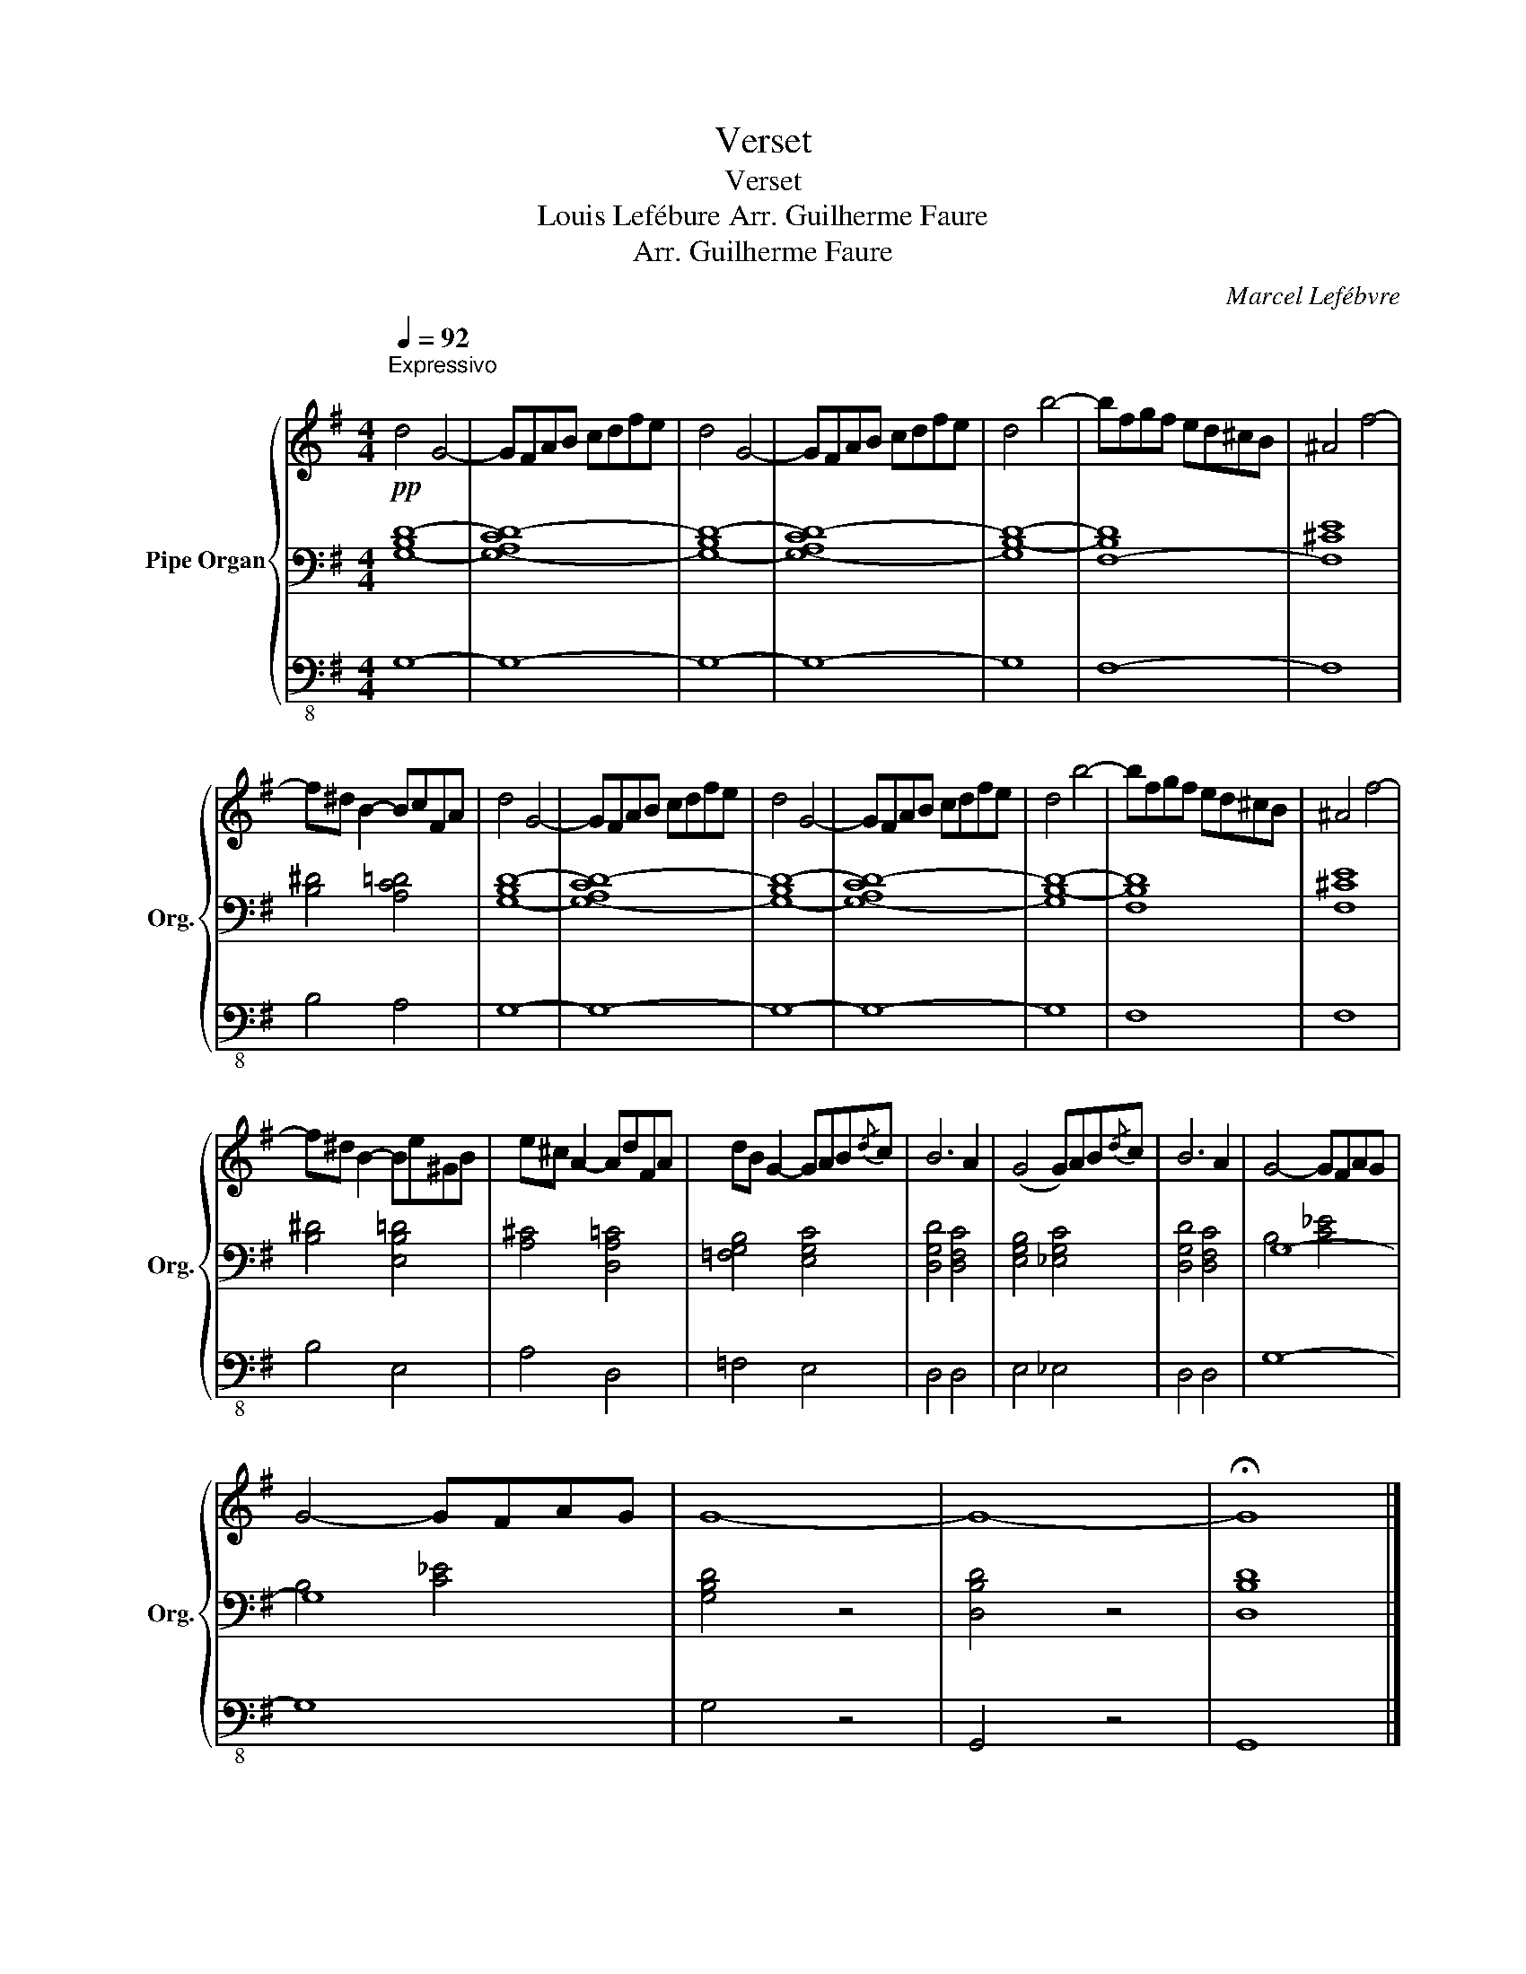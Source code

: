 X:1
T:Verset
T:Verset
T:Louis Lefébure Arr. Guilherme Faure 
T:Arr. Guilherme Faure
C:Marcel Lefébvre
Z:Arr. Guilherme Faure
%%score { 1 | ( 2 4 ) | 3 }
L:1/8
Q:1/4=92
M:4/4
K:G
V:1 treble nm="Pipe Organ" snm="Org."
V:2 bass 
V:4 bass 
V:3 bass-8 
V:1
!pp!"^Expressivo\n" d4 G4- | GFAB cdfe | d4 G4- | GFAB cdfe | d4 b4- | bfgf ed^cB | ^A4 f4- | %7
 f^d B2- BcFA | d4 G4- | GFAB cdfe | d4 G4- | GFAB cdfe | d4 b4- | bfgf ed^cB | ^A4 f4- | %15
 f^d B2- Be^GB | e^c A2- AdFA | dB G2- GAB{/d}c | B6 A2 | (G4 G)AB{/d}c | B6 A2 | G4- GFAG | %22
 G4- GFAG | G8- | G8- | !fermata!G8 |] %26
V:2
 [G,-B,D-]8 | [G,-A,CD-]8 | [G,-B,D-]8 | [G,-A,CD-]8 | [G,B,-D-]8 | [F,-B,D]8 | [F,^CE]8 | %7
 [B,^D]4 [A,C=D]4 | [G,-B,D-]8 | [G,-A,CD-]8 | [G,-B,D-]8 | [G,-A,CD-]8 | [G,B,-D-]8 | [F,B,D]8 | %14
 [F,^CE]8 | [B,^D]4 [E,B,=D]4 | [A,^C]4 [D,A,=C]4 | [=F,G,B,]4 [E,G,C]4 | [D,G,D]4 [D,F,C]4 | %19
 [E,G,B,]4 [_E,G,C]4 | [D,G,D]4 [D,F,C]4 | G,8- | G,8 | [G,B,D]4 z4 | [D,B,D]4 z4 | [D,B,D]8 |] %26
V:3
 G,8- | G,8- | G,8- | G,8- | G,8 | F,8- | F,8 | B,4 A,4 | G,8- | G,8- | G,8- | G,8- | G,8 | F,8 | %14
 F,8 | B,4 E,4 | A,4 D,4 | =F,4 E,4 | D,4 D,4 | E,4 _E,4 | D,4 D,4 | G,8- | G,8 | G,4 z4 | %24
 G,,4 z4 | G,,8 |] %26
V:4
 x8 | x8 | x8 | x8 | x8 | x8 | x8 | x8 | x8 | x8 | x8 | x8 | x8 | x8 | x8 | x8 | x8 | x8 | x8 | %19
 x8 | x8 | B,4 [C_E]4 | B,4 [C_E]4 | x8 | x8 | x8 |] %26

